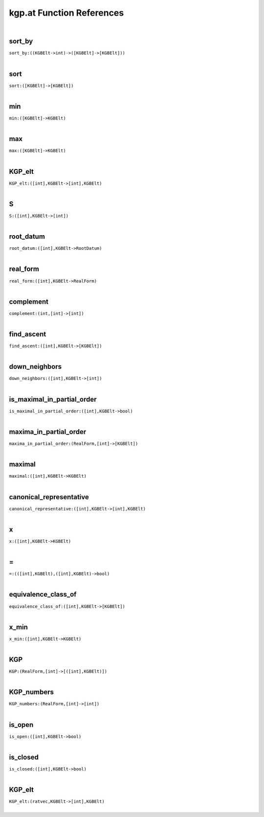 .. _kgp.at_ref:

kgp.at Function References
=======================================================
|

.. _sort_by_((KGBElt->int)->([KGBElt]->[KGBElt])):

sort_by
-------------------------------------------------
| ``sort_by:((KGBElt->int)->([KGBElt]->[KGBElt]))``
| 


.. _sort_([KGBElt]->[KGBElt]):

sort
-------------------------------------------------
| ``sort:([KGBElt]->[KGBElt])``
| 


.. _min_([KGBElt]->KGBElt):

min
-------------------------------------------------
| ``min:([KGBElt]->KGBElt)``
| 


.. _max_([KGBElt]->KGBElt):

max
-------------------------------------------------
| ``max:([KGBElt]->KGBElt)``
| 


.. _KGP_elt_([int],KGBElt->[int],KGBElt):

KGP_elt
-------------------------------------------------
| ``KGP_elt:([int],KGBElt->[int],KGBElt)``
| 


.. _S_([int],KGBElt->[int]):

S
-------------------------------------------------
| ``S:([int],KGBElt->[int])``
| 


.. _root_datum_([int],KGBElt->RootDatum):

root_datum
-------------------------------------------------
| ``root_datum:([int],KGBElt->RootDatum)``
| 


.. _real_form_([int],KGBElt->RealForm):

real_form
-------------------------------------------------
| ``real_form:([int],KGBElt->RealForm)``
| 


.. _complement_(int,[int]->[int]):

complement
-------------------------------------------------
| ``complement:(int,[int]->[int])``
| 


.. _find_ascent_([int],KGBElt->[KGBElt]):

find_ascent
-------------------------------------------------
| ``find_ascent:([int],KGBElt->[KGBElt])``
| 


.. _down_neighbors_([int],KGBElt->[int]):

down_neighbors
-------------------------------------------------
| ``down_neighbors:([int],KGBElt->[int])``
| 


.. _is_maximal_in_partial_order_([int],KGBElt->bool):

is_maximal_in_partial_order
-------------------------------------------------
| ``is_maximal_in_partial_order:([int],KGBElt->bool)``
| 


.. _maxima_in_partial_order_(RealForm,[int]->[KGBElt]):

maxima_in_partial_order
-------------------------------------------------
| ``maxima_in_partial_order:(RealForm,[int]->[KGBElt])``
| 


.. _maximal_([int],KGBElt->KGBElt):

maximal
-------------------------------------------------
| ``maximal:([int],KGBElt->KGBElt)``
| 


.. _canonical_representative_([int],KGBElt->[int],KGBElt):

canonical_representative
-------------------------------------------------
| ``canonical_representative:([int],KGBElt->[int],KGBElt)``
| 


.. _x_([int],KGBElt->KGBElt):

x
-------------------------------------------------
| ``x:([int],KGBElt->KGBElt)``
| 


.. _\=_(([int],KGBElt),([int],KGBElt)->bool):

\=
-------------------------------------------------
| ``=:(([int],KGBElt),([int],KGBElt)->bool)``
| 


.. _equivalence_class_of_([int],KGBElt->[KGBElt]):

equivalence_class_of
-------------------------------------------------
| ``equivalence_class_of:([int],KGBElt->[KGBElt])``
| 


.. _x_min_([int],KGBElt->KGBElt):

x_min
-------------------------------------------------
| ``x_min:([int],KGBElt->KGBElt)``
| 


.. _KGP_(RealForm,[int]->[([int],KGBElt)]):

KGP
-------------------------------------------------
| ``KGP:(RealForm,[int]->[([int],KGBElt)])``
| 


.. _KGP_numbers_(RealForm,[int]->[int]):

KGP_numbers
-------------------------------------------------
| ``KGP_numbers:(RealForm,[int]->[int])``
| 


.. _is_open_([int],KGBElt->bool):

is_open
-------------------------------------------------
| ``is_open:([int],KGBElt->bool)``
| 


.. _is_closed_([int],KGBElt->bool):

is_closed
-------------------------------------------------
| ``is_closed:([int],KGBElt->bool)``
| 


.. _KGP_elt_(ratvec,KGBElt->[int],KGBElt):

KGP_elt
-------------------------------------------------
| ``KGP_elt:(ratvec,KGBElt->[int],KGBElt)``
| 


